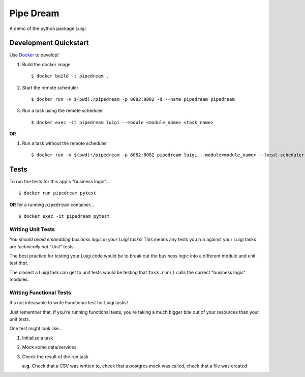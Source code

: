 ==========
Pipe Dream
==========

A demo of the python package Luigi

Development Quickstart
----------------------

Use `Docker <https://www.docker.com>`__ to develop!

#. Build the docker image

   :: 
   
     $ docker build -t pipedream .


#. Start the remote scheduler

   ::

     $ docker run -v $(pwd):/pipedream -p 8082:8082 -d --name pipedream pipedream

#. Run a task using the remote scheduler

   ::

     $ docker exec -it pipedream luigi --module <module_name> <task_name>

**OR**

#. Run a task without the remote scheduler

   ::

     $ docker run -v $(pwd):/pipedream -p 8082:8082 pipedream luigi --module<module_name> --local-scheduler <task_name>
 

Tests
-----

To run the tests for this app's "business logic"...

::

  $ docker run pipedream pytest


**OR** for a running ``pipedream`` container...

::

  $ docker exec -it pipedream pytest

Writing Unit Tests
~~~~~~~~~~~~~~~~~~

You *should avoid embedding business logic in your Luigi tasks*! This means any tests you run against your Luigi tasks are *technically not* "Unit" tests.

The best practice for testing your Luigi code would be to break out the business logic into a different module and unit test *that*.

The closest a Luigi task can get to unit tests would be testing that ``Task.run()`` calls the correct "business logic" modules.


Writing Functional Tests
~~~~~~~~~~~~~~~~~~~~~~~~

It's not infeasable to write Functional test for Luigi tasks!

Just remember that, if you're running functional tests, you're taking a much bigger bite out of your resources than your unit tests. 

One test might look like...

#. Initialize a task
#. Mock some data/services
#. Check the result of the run task
    
   **e.g.** Check that a CSV was written to, check that a postgres mock was called, check that a file was created
